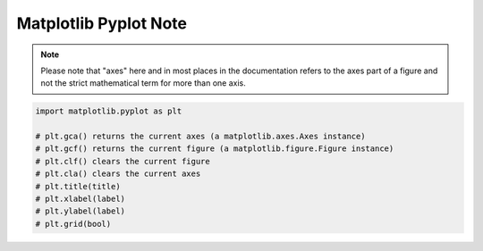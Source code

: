 **********************
Matplotlib Pyplot Note
**********************

.. note::

    Please note that "axes" here and in most places in the documentation 
    refers to the axes part of a figure and not the strict mathematical 
    term for more than one axis.

.. code-block:: py

    import matplotlib.pyplot as plt

    # plt.gca() returns the current axes (a matplotlib.axes.Axes instance)
    # plt.gcf() returns the current figure (a matplotlib.figure.Figure instance)
    # plt.clf() clears the current figure
    # plt.cla() clears the current axes
    # plt.title(title)
    # plt.xlabel(label)
    # plt.ylabel(label)
    # plt.grid(bool)

.. function:: matplotlib.pyplot.plot(*args, scalex=True, scaley=True, data=None, **kwargs)

    Plot y versus x as lines and/or markers. Call signatures::

        plot([x], y, [fmt], data=None, **kwargs)
        plot([x], y, [fmt], [x2], y2, [fmt2], ..., **kwargs)

        # fmt = '[color][marker][line]'

    The optional parameter fmt is a convenient way for defining 
    basic formatting like color, marker and linestyle with a 
    format: ``[color][marker][line]``.

    Colors:

    ===========  =========
    character    color    
    ===========  =========
    'b'          blue     
    'g'          green    
    'r'          red      
    'c'          cyan     
    'm'          magenta  
    'y'          yellow   
    'k'          black    
    'w'          white    
    ===========  =========

    Markers:

    ===========  =======================
    character    description            
    ===========  =======================
    '.'          point marker           
    ','          pixel marker           
    'o'          circle marker          
    'v'          triangle_down marker   
    '^'          triangle_up marker     
    '<'          triangle_left marker   
    '>'          triangle_right marker  
    '1'          tri_down marker        
    '2'          tri_up marker          
    '3'          tri_left marker        
    '4'          tri_right marker       
    's'          square marker          
    'p'          pentagon marker        
    '*'          star marker            
    'h'          hexagon1 marker        
    'H'          hexagon2 marker        
    '+'          plus marker            
    'x'          x marker               
    'D'          diamond marker         
    'd'          thin_diamond marker    
    '|'          vline marker           
    '_'          hline marker           
    ===========  =======================

    Line Styles:

    ===========  =====================
    character    description          
    ===========  =====================
    '-'          solid line style     
    '--'         dashed line style    
    '-.'         dash-dot line style  
    ':'          dotted line style    
    ===========  =====================

.. function:: matplotlib.pyplot.subplot(*args, **kwargs)

    Add a subplot to the current figure. Call signatures::

        subplot(nrows, ncols, index, **kwargs)
        subplot(pos, **kwargs)
        subplot(ax)

.. function:: matplotlib.pyplot.figure(num=None, figsize=None, dpi=None, 
        facecolor=None, edgecolor=None, frameon=True, 
        FigureClass=<class 'matplotlib.figure.Figure'>, clear=False, **kwargs)

    Create a new figure. You can create multiple figures by using multiple 
    ``figure()`` calls with an increasing figure number. 

    .. note::

        If you are making lots of figures, you need to be aware of one more thing: 
        the memory required for a figure is not completely released until the figure 
        is explicitly closed with ``close()``. Deleting all references to the figure, 
        and/or using the window manager to kill the window in which the figure appears 
        on the screen, is not enough, because pyplot maintains internal references 
        until ``close()`` is called.

.. function:: matplotlib.pyplot.close(fig=None)

    Close a figure window. There are a number of ways 
    to specify the figure to close::

        None: the current figure
        Figure: the given Figure instance
        int: a figure number
        str: a figure name
        'all': all figures

.. function:: matplotlib.pyplot.axis(*v, **kwargs)

    Convenience method to get or set some axis properties.
    Call signatures::

        xmin, xmax, ymin, ymax = axis()
        xmin, xmax, ymin, ymax = axis(xmin, xmax, ymin, ymax)
        xmin, xmax, ymin, ymax = axis(option)
        xmin, xmax, ymin, ymax = axis(**kwargs)